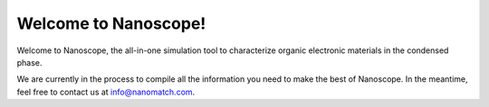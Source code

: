 .. _home:

Welcome to Nanoscope!
=====================

Welcome to Nanoscope, the all-in-one simulation tool to characterize organic electronic materials in the condensed phase. 

We are currently in the process to compile all the information you need to make the best of Nanoscope. In the meantime, feel free to contact us at info@nanomatch.com.

